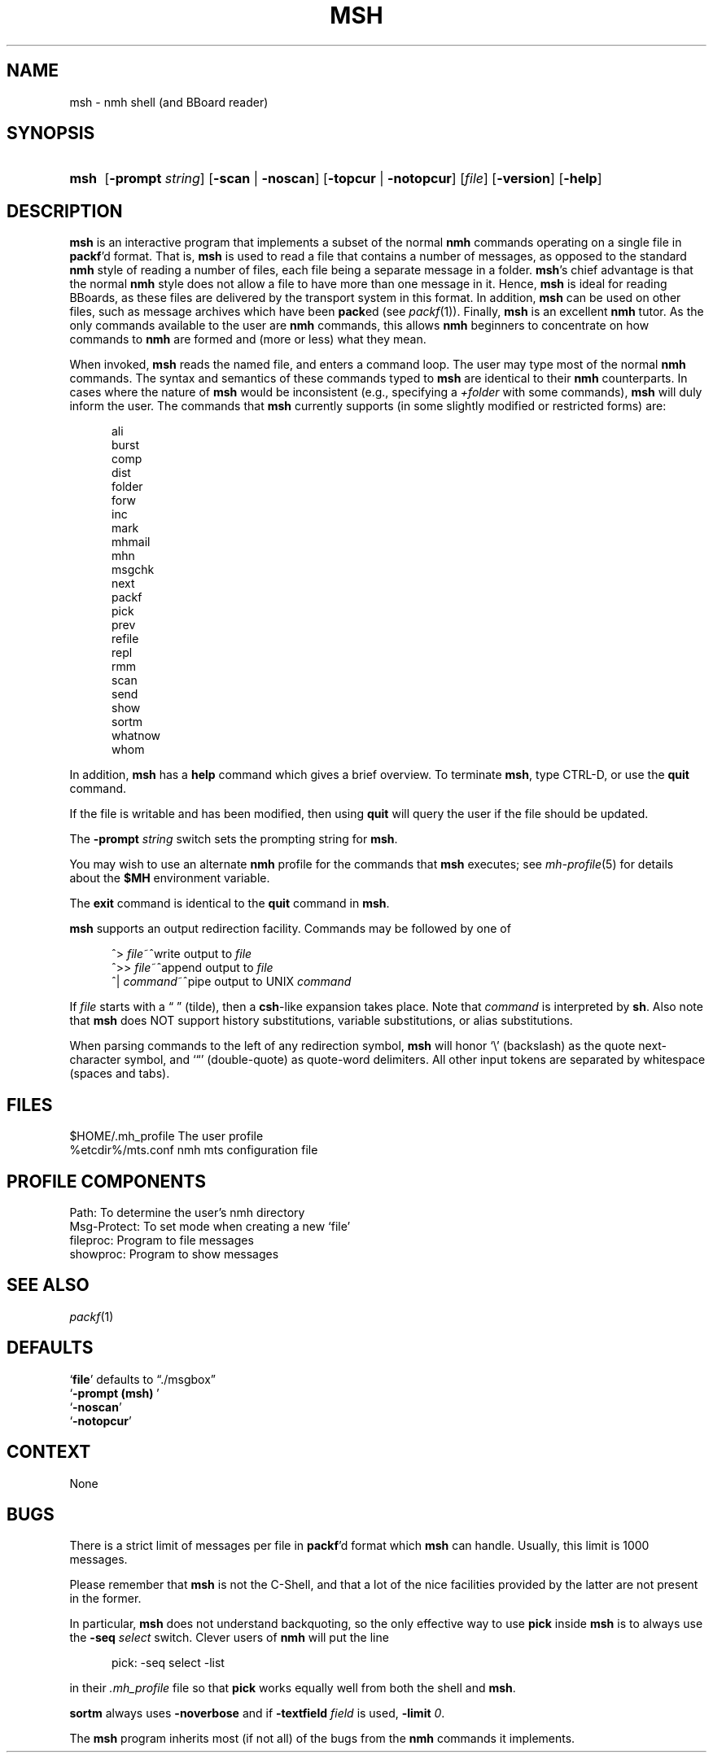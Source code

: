 .TH MSH %manext1% "November 6, 2012" "%nmhversion%"
.\"
.\" %nmhwarning%
.\"
.SH NAME
msh \- nmh shell (and BBoard reader)
.SH SYNOPSIS
.HP 5
.na
.B msh
.RB [ \-prompt
.IR string ]
.RB [ \-scan " | " \-noscan ]
.RB [ \-topcur " | " \-notopcur ]
.RI [ file ]
.RB [ \-version ]
.RB [ \-help ]
.ad
.SH DESCRIPTION
.B msh
is an interactive program that implements a subset of the normal
.B nmh
commands operating on a single file in
.BR packf 'd
format.
That is,
.B msh
is used to read a file that contains a number
of messages, as opposed to the standard
.B nmh
style of reading
a number of files, each file being a separate message in a folder.
.BR msh 's
chief advantage is that the normal
.B nmh
style does not
allow a file to have more than one message in it.  Hence,
.B msh
is
ideal for reading BBoards, as these files are delivered by the
transport system in this format.  In addition,
.B msh
can be used on
other files, such as message archives which have been
.BR pack ed
(see
.IR packf (1)).
Finally,
.B msh
is an excellent
.B nmh
tutor.
As the only commands available to the user are
.B nmh
commands, this
allows
.B nmh
beginners to concentrate on how commands to
.B nmh
are formed and (more or less) what they mean.
.PP
When invoked,
.B msh
reads the named file, and enters a command loop.
The user may type most of the normal
.B nmh
commands.  The syntax and
semantics of these commands typed to
.B msh
are identical to their
.B nmh
counterparts.  In cases where the nature of
.B msh
would be
inconsistent (e.g., specifying a
.I +folder
with some commands),
.B msh
will duly inform the user.  The commands that
.B msh
currently supports
(in some slightly modified or restricted forms) are:
.PP
.RS 5
.nf
ali
burst
comp
dist
folder
forw
inc
mark
mhmail
mhn
msgchk
next
packf
pick
prev
refile
repl
rmm
scan
send
show
sortm
whatnow
whom
.fi
.RE
.PP
In addition,
.B msh
has a
.B help
command which gives a
brief overview.  To terminate
.BR msh ,
type CTRL\-D, or use the
.B quit
command.
.PP
If the file is writable and has been modified, then using
.B quit
will query the user if the file should be updated.
.PP
The
.B \-prompt
.I string
switch sets the prompting string for
.BR msh .
.PP
You may wish to use an alternate
.B nmh
profile for the commands that
.B msh
executes; see
.IR mh-profile (5)
for details about the
.B $MH
environment variable.
.PP
The
.B exit
command is identical to the
.B quit
command in
.BR msh .
.PP
.B msh
supports an output redirection facility.  Commands may be
followed by one of
.PP
.RS 5
.nf
.ta \w'| \fIcommand\fR  'u
^> \fIfile\fR~^write output to \fIfile\fR
^>> \fIfile\fR~^append output to \fIfile\fR
^| \fIcommand\fR~^pipe output to UNIX \fIcommand\fR
.fi
.RE
.PP
If
.I file
starts with a \*(lq\~\*(rq (tilde), then a
.BR csh \-like
expansion
takes place.  Note that
.I command
is interpreted by
.BR sh .
Also note that
.B msh
does NOT support history substitutions, variable
substitutions, or alias substitutions.
.PP
When parsing commands to the left of any redirection symbol,
.B msh
will honor `\\' (backslash) as the quote next\-character symbol, and
`\*(lq' (double\-quote) as quote\-word delimiters.  All other input tokens
are separated by whitespace (spaces and tabs).
.SH FILES
.fc ^ ~
.nf
.ta \w'%etcdir%/ExtraBigFileName  'u
^$HOME/\&.mh\(ruprofile~^The user profile
^%etcdir%/mts.conf~^nmh mts configuration file
.fi
.SH "PROFILE COMPONENTS"
.fc ^ ~
.nf
.ta 2.4i
.ta \w'ExtraBigProfileName  'u
^Path:~^To determine the user's nmh directory
^Msg\-Protect:~^To set mode when creating a new `file'
^fileproc:~^Program to file messages
^showproc:~^Program to show messages
.fi
.SH "SEE ALSO"
.IR packf (1)
.SH DEFAULTS
.nf
.RB ` file "' defaults to \*(lq./msgbox\*(rq"
.RB ` "\-prompt\ (msh)\ "'
.RB ` \-noscan '
.RB ` \-notopcur '
.fi
.SH CONTEXT
None
.SH BUGS
.PP
There is a strict limit of messages per file in
.BR packf 'd
format which
.B msh
can handle.  Usually, this limit is 1000 messages.
.PP
Please remember that
.B msh
is not the C\-Shell, and that a lot of
the nice facilities provided by the latter are not present in the former.
.PP
In particular,
.B msh
does not understand backquoting, so the only
effective way to use
.B pick
inside
.B msh
is to always use the
.B \-seq
.I select
switch.  Clever users of
.B nmh
will put the line
.P
.RS 5
pick:\0\-seq\0select\0\-list
.RE
.PP
in their
.I \&.mh\(ruprofile
file so that
.B pick
works equally well from both the shell and
.BR msh .
.PP
.B sortm
always uses
.B \-noverbose
and if
.B \-textfield
.I field
is used,
.B \-limit
.IR 0 .
.PP
The
.B msh
program inherits most (if not all) of the bugs from the
.B nmh
commands it implements.
